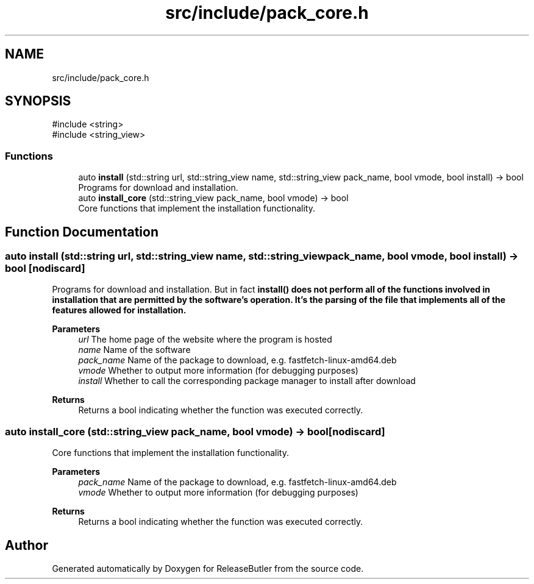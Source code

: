 .TH "src/include/pack_core.h" 3 "Version 1.0" "ReleaseButler" \" -*- nroff -*-
.ad l
.nh
.SH NAME
src/include/pack_core.h
.SH SYNOPSIS
.br
.PP
\fR#include <string>\fP
.br
\fR#include <string_view>\fP
.br

.SS "Functions"

.in +1c
.ti -1c
.RI "auto \fBinstall\fP (std::string url, std::string_view name, std::string_view pack_name, bool vmode, bool install) \-> bool"
.br
.RI "Programs for download and installation\&. "
.ti -1c
.RI "auto \fBinstall_core\fP (std::string_view pack_name, bool vmode) \-> bool"
.br
.RI "Core functions that implement the installation functionality\&. "
.in -1c
.SH "Function Documentation"
.PP 
.SS "auto install (std::string url, std::string_view name, std::string_view pack_name, bool vmode, bool install) \->  bool\fR [nodiscard]\fP"

.PP
Programs for download and installation\&. But in fact \fR\fBinstall()\fP\fP does not perform all of the functions involved in installation that are permitted by the software's operation\&. It's the parsing of the file that implements all of the features allowed for installation\&.
.PP
\fBParameters\fP
.RS 4
\fIurl\fP The home page of the website where the program is hosted 
.br
\fIname\fP Name of the software 
.br
\fIpack_name\fP Name of the package to download, e\&.g\&. \fRfastfetch-linux-amd64\&.deb\fP 
.br
\fIvmode\fP Whether to output more information (for debugging purposes) 
.br
\fIinstall\fP Whether to call the corresponding package manager to install after download 
.RE
.PP
\fBReturns\fP
.RS 4
Returns a bool indicating whether the function was executed correctly\&. 
.RE
.PP

.SS "auto install_core (std::string_view pack_name, bool vmode) \->  bool\fR [nodiscard]\fP"

.PP
Core functions that implement the installation functionality\&. 
.PP
\fBParameters\fP
.RS 4
\fIpack_name\fP Name of the package to download, e\&.g\&. \fRfastfetch-linux-amd64\&.deb\fP 
.br
\fIvmode\fP Whether to output more information (for debugging purposes) 
.RE
.PP
\fBReturns\fP
.RS 4
Returns a bool indicating whether the function was executed correctly\&. 
.RE
.PP

.SH "Author"
.PP 
Generated automatically by Doxygen for ReleaseButler from the source code\&.
